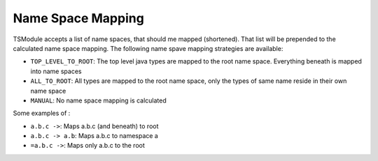 Name Space Mapping
==================

TSModule accepts a list of name spaces, that should me mapped
(shortened). That list will be prepended to the calculated name space
mapping. The following name spave mapping strategies are available:

-  ``TOP_LEVEL_TO_ROOT``: The top level java types are mapped to the
   root name space. Everything beneath is mapped into name spaces
-  ``ALL_TO_ROOT``: All types are mapped to the root name space, only
   the types of same name reside in their own name space
-  ``MANUAL``: No name space mapping is calculated

Some examples of :

-  ``a.b.c ->``: Maps a.b.c (and beneath) to root
-  ``a.b.c -> a.b``: Maps a.b.c to namespace a
-  ``=a.b.c ->``: Maps only a.b.c to the root